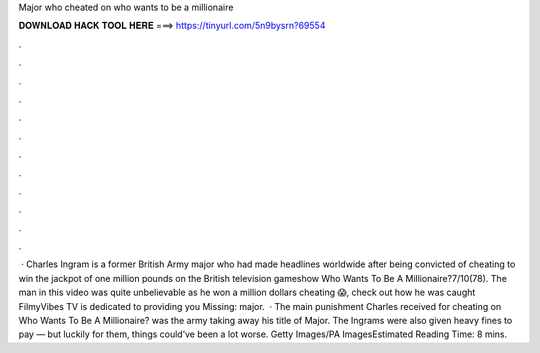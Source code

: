 Major who cheated on who wants to be a millionaire

𝐃𝐎𝐖𝐍𝐋𝐎𝐀𝐃 𝐇𝐀𝐂𝐊 𝐓𝐎𝐎𝐋 𝐇𝐄𝐑𝐄 ===> https://tinyurl.com/5n9bysrn?69554

.

.

.

.

.

.

.

.

.

.

.

.

 · Charles Ingram is a former British Army major who had made headlines worldwide after being convicted of cheating to win the jackpot of one million pounds on the British television gameshow Who Wants To Be A Millionaire?7/10(78). The man in this video was quite unbelievable as he won a million dollars cheating 😱, check out how he was caught FilmyVibes TV is dedicated to providing you Missing: major.  · The main punishment Charles received for cheating on Who Wants To Be A Millionaire? was the army taking away his title of Major. The Ingrams were also given heavy fines to pay — but luckily for them, things could’ve been a lot worse. Getty Images/PA ImagesEstimated Reading Time: 8 mins.